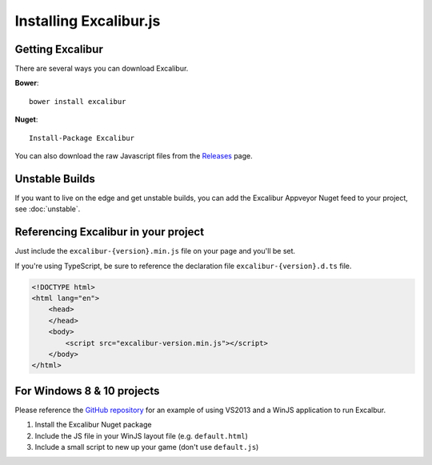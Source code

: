 Installing Excalibur.js
=======================

Getting Excalibur
-----------------

There are several ways you can download Excalibur.

**Bower**::

    bower install excalibur
    
**Nuget**::

    Install-Package Excalibur
    
You can also download the raw Javascript files from the `Releases <https://github.com/excaliburjs/Excalibur/releases>`_ page.

Unstable Builds
---------------

If you want to live on the edge and get unstable builds, you can add the Excalibur Appveyor Nuget feed to your project, see :doc:`unstable`.

Referencing Excalibur in your project
-------------------------------------

Just include the ``excalibur-{version}.min.js`` file on your page and you'll be set.

If you're using TypeScript, be sure to reference the declaration file ``excalibur-{version}.d.ts`` file.

.. code-block:: html

    <!DOCTYPE html>
    <html lang="en">
        <head>
        </head>
        <body>
            <script src="excalibur-version.min.js"></script>
        </body>
    </html>

For Windows 8 & 10 projects
---------------------------

Please reference the `GitHub repository <https://github.com/excaliburjs/Excalibur>`_ for an example of using VS2013 and a WinJS application to run Excalbur.

1. Install the Excalibur Nuget package
2. Include the JS file in your WinJS layout file (e.g. ``default.html``)
3. Include a small script to new up your game (don't use ``default.js``)